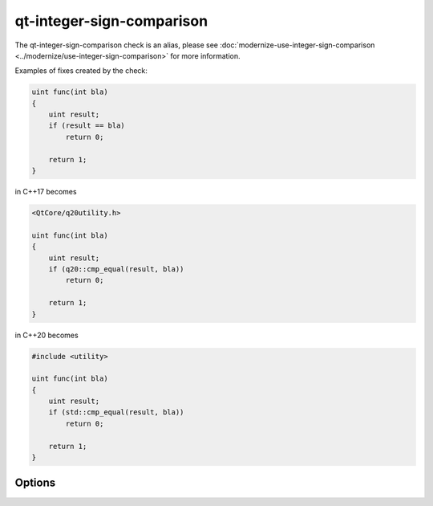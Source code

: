 .. title:: clang-tidy - qt-integer-sign-comparison

qt-integer-sign-comparison
=============================

The qt-integer-sign-comparison check is an alias, please see
:doc:`modernize-use-integer-sign-comparison <../modernize/use-integer-sign-comparison>`
for more information.

Examples of fixes created by the check:

.. code-block:: c++

    uint func(int bla)
    {
        uint result;
        if (result == bla)
            return 0;

        return 1;
    }

in C++17 becomes

.. code-block:: c++

    <QtCore/q20utility.h>

    uint func(int bla)
    {
        uint result;
        if (q20::cmp_equal(result, bla))
            return 0;

        return 1;
    }

in C++20 becomes

.. code-block:: c++

    #include <utility>

    uint func(int bla)
    {
        uint result;
        if (std::cmp_equal(result, bla))
            return 0;

        return 1;
    }

Options
-------

.. option:: IncludeStyle

  A string specifying which include-style is used, `llvm` or `google`.
  Default is `llvm`.

.. option:: IsQtApplication

  When `true` (default `false`), then it is assumed that the code being analyzed
  is the Qt-based code.
